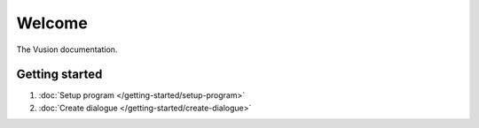 Welcome
#######

The Vusion documentation.

.. image:: /_static/img/vusion-logo-wide.png 

Getting started
===============

#. :doc:`Setup program </getting-started/setup-program>`
#. :doc:`Create dialogue </getting-started/create-dialogue>`
